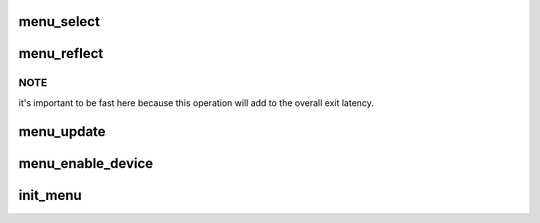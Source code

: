.. -*- coding: utf-8; mode: rst -*-
.. src-file: drivers/cpuidle/governors/menu.c

.. _`menu_select`:

menu_select
===========

.. c:function:: int menu_select(struct cpuidle_driver *drv, struct cpuidle_device *dev)

    selects the next idle state to enter

    :param struct cpuidle_driver \*drv:
        cpuidle driver containing state data

    :param struct cpuidle_device \*dev:
        the CPU

.. _`menu_reflect`:

menu_reflect
============

.. c:function:: void menu_reflect(struct cpuidle_device *dev, int index)

    records that data structures need update

    :param struct cpuidle_device \*dev:
        the CPU

    :param int index:
        the index of actual entered state

.. _`menu_reflect.note`:

NOTE
----

it's important to be fast here because this operation will add to
the overall exit latency.

.. _`menu_update`:

menu_update
===========

.. c:function:: void menu_update(struct cpuidle_driver *drv, struct cpuidle_device *dev)

    attempts to guess what happened after entry

    :param struct cpuidle_driver \*drv:
        cpuidle driver containing state data

    :param struct cpuidle_device \*dev:
        the CPU

.. _`menu_enable_device`:

menu_enable_device
==================

.. c:function:: int menu_enable_device(struct cpuidle_driver *drv, struct cpuidle_device *dev)

    scans a CPU's states and does setup

    :param struct cpuidle_driver \*drv:
        cpuidle driver

    :param struct cpuidle_device \*dev:
        the CPU

.. _`init_menu`:

init_menu
=========

.. c:function:: int init_menu( void)

    initializes the governor

    :param  void:
        no arguments

.. This file was automatic generated / don't edit.

